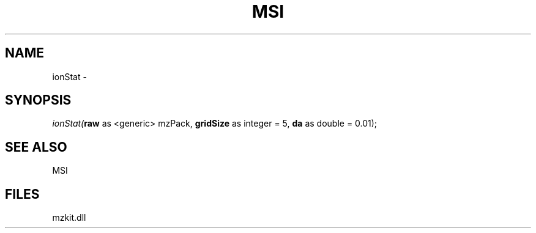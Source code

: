 .\" man page create by R# package system.
.TH MSI 1 2000-01-01 "ionStat" "ionStat"
.SH NAME
ionStat \- 
.SH SYNOPSIS
\fIionStat(\fBraw\fR as <generic> mzPack, 
\fBgridSize\fR as integer = 5, 
\fBda\fR as double = 0.01);\fR
.SH SEE ALSO
MSI
.SH FILES
.PP
mzkit.dll
.PP
